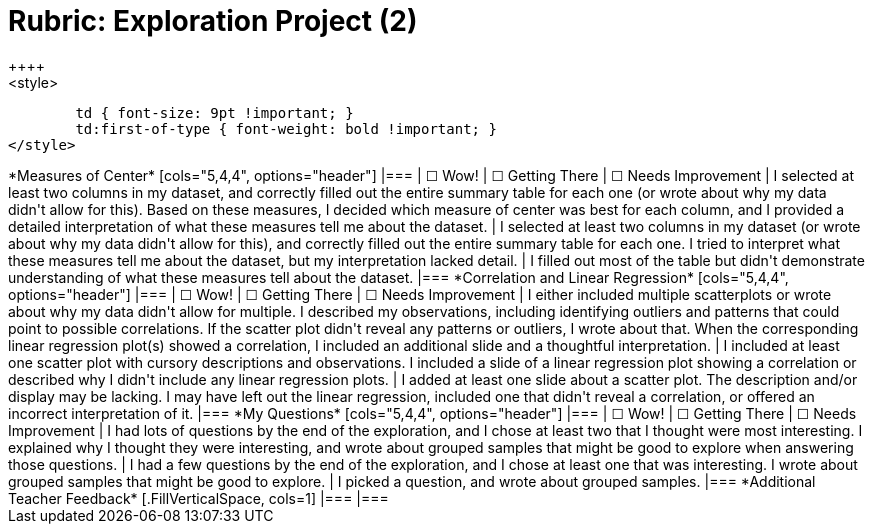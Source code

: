 [.landscape]
= Rubric: Exploration Project (2)
++++
<style>
	td { font-size: 9pt !important; }
	td:first-of-type { font-weight: bold !important; }
</style>
++++

*Measures of Center*

[cols="5,4,4", options="header"]
|===

| &#9744; Wow!
| &#9744; Getting There
| &#9744; Needs Improvement

| I selected at least two columns in my dataset, and correctly filled out the entire summary table for each one (or wrote about why my data didn't allow for this). Based on these measures, I decided which measure of center was best for each column, and I provided a detailed interpretation of what these measures tell me about the dataset.
| I selected at least two columns in my dataset (or wrote about why my data didn't allow for this), and correctly filled out the entire summary table for each one. I tried to interpret what these measures tell me about the dataset, but my interpretation lacked detail.
| I filled out most of the table but didn't demonstrate understanding of what these measures tell about the dataset.
|===


*Correlation and Linear Regression*

[cols="5,4,4", options="header"]
|===

| &#9744; Wow!
| &#9744; Getting There
| &#9744; Needs Improvement

| I either included multiple scatterplots or wrote about why my data didn't allow for multiple. I described my observations, including identifying outliers and patterns that could point to possible correlations. If the scatter plot didn't reveal any patterns or outliers, I wrote about that. When the corresponding linear regression plot(s) showed a correlation, I included an additional slide and a thoughtful interpretation. 
| I included at least one scatter plot with cursory descriptions and observations. I included a slide of a linear regression plot showing a correlation or described why I didn't include any linear regression plots.
| I added at least one slide about a scatter plot. The description and/or display may be lacking. I may have left out the linear regression, included one that didn't reveal a correlation, or offered an incorrect interpretation of it.
|===

*My Questions*

[cols="5,4,4", options="header"]
|===

| &#9744; Wow!
| &#9744; Getting There
| &#9744; Needs Improvement

| I had lots of questions by the end of the exploration, and I chose at least two that I thought were most interesting. I explained why I thought they were interesting, and wrote about grouped samples that might be good to explore when answering those questions.
| I had a few questions by the end of the exploration, and I chose at least one that was interesting. I wrote about grouped samples that might be good to explore.
| I picked a question, and wrote about grouped samples.
|===

*Additional Teacher Feedback*
[.FillVerticalSpace, cols=1]
|===
|===
